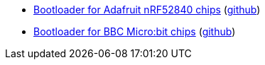 * xref:examples/nrf52/adafruit-feather-nrf52840/dfu/bootloader/README.adoc[Bootloader for Adafruit nRF52840 chips] (link:https://github.com/drogue-iot/drogue-device/tree/main/examples/nrf52/adafruit-feather-nrf52840/dfu/bootloader[github])
* xref:examples/nrf52/microbit/bootloader/README.adoc[Bootloader for BBC Micro:bit chips] (link:https://github.com/drogue-iot/drogue-device/tree/main/examples/nrf52/microbit/bootloader[github])
